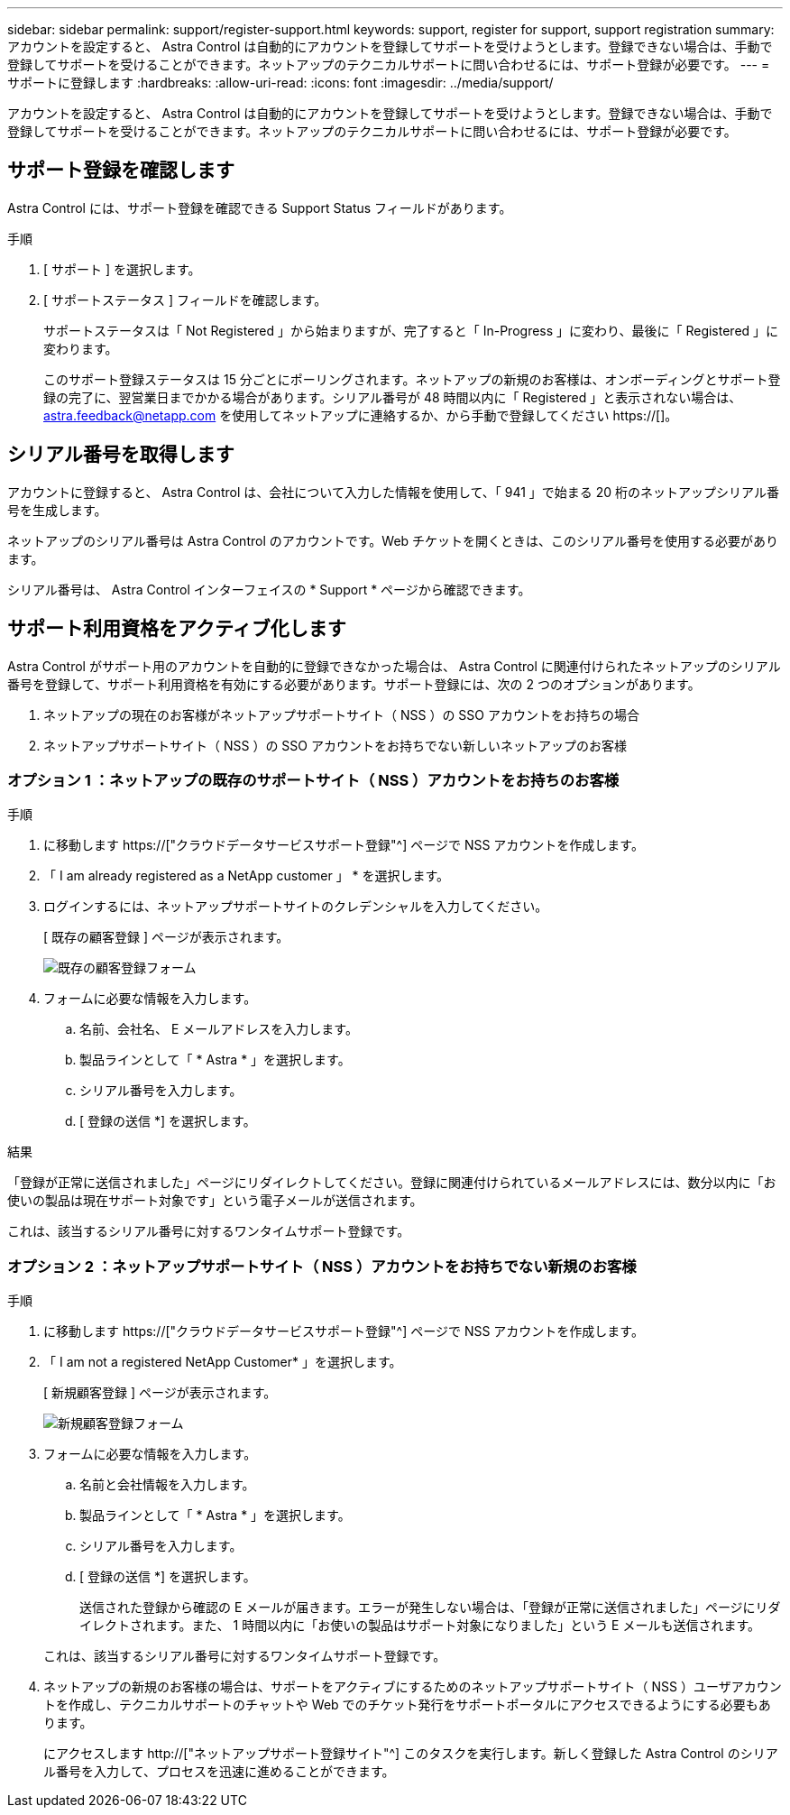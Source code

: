 ---
sidebar: sidebar 
permalink: support/register-support.html 
keywords: support, register for support, support registration 
summary: アカウントを設定すると、 Astra Control は自動的にアカウントを登録してサポートを受けようとします。登録できない場合は、手動で登録してサポートを受けることができます。ネットアップのテクニカルサポートに問い合わせるには、サポート登録が必要です。 
---
= サポートに登録します
:hardbreaks:
:allow-uri-read: 
:icons: font
:imagesdir: ../media/support/


[role="lead"]
アカウントを設定すると、 Astra Control は自動的にアカウントを登録してサポートを受けようとします。登録できない場合は、手動で登録してサポートを受けることができます。ネットアップのテクニカルサポートに問い合わせるには、サポート登録が必要です。



== サポート登録を確認します

Astra Control には、サポート登録を確認できる Support Status フィールドがあります。

.手順
. [ サポート ] を選択します。
. [ サポートステータス ] フィールドを確認します。
+
サポートステータスは「 Not Registered 」から始まりますが、完了すると「 In-Progress 」に変わり、最後に「 Registered 」に変わります。

+
このサポート登録ステータスは 15 分ごとにポーリングされます。ネットアップの新規のお客様は、オンボーディングとサポート登録の完了に、翌営業日までかかる場合があります。シリアル番号が 48 時間以内に「 Registered 」と表示されない場合は、 astra.feedback@netapp.com を使用してネットアップに連絡するか、から手動で登録してください https://[]。





== シリアル番号を取得します

アカウントに登録すると、 Astra Control は、会社について入力した情報を使用して、「 941 」で始まる 20 桁のネットアップシリアル番号を生成します。

ネットアップのシリアル番号は Astra Control のアカウントです。Web チケットを開くときは、このシリアル番号を使用する必要があります。

シリアル番号は、 Astra Control インターフェイスの * Support * ページから確認できます。



== サポート利用資格をアクティブ化します

Astra Control がサポート用のアカウントを自動的に登録できなかった場合は、 Astra Control に関連付けられたネットアップのシリアル番号を登録して、サポート利用資格を有効にする必要があります。サポート登録には、次の 2 つのオプションがあります。

. ネットアップの現在のお客様がネットアップサポートサイト（ NSS ）の SSO アカウントをお持ちの場合
. ネットアップサポートサイト（ NSS ）の SSO アカウントをお持ちでない新しいネットアップのお客様




=== オプション 1 ：ネットアップの既存のサポートサイト（ NSS ）アカウントをお持ちのお客様

.手順
. に移動します https://["クラウドデータサービスサポート登録"^] ページで NSS アカウントを作成します。
. 「 I am already registered as a NetApp customer 」 * を選択します。
. ログインするには、ネットアップサポートサイトのクレデンシャルを入力してください。
+
[ 既存の顧客登録 ] ページが表示されます。

+
image:screenshot-existing-registration.gif["既存の顧客登録フォーム"]

. フォームに必要な情報を入力します。
+
.. 名前、会社名、 E メールアドレスを入力します。
.. 製品ラインとして「 * Astra * 」を選択します。
.. シリアル番号を入力します。
.. [ 登録の送信 *] を選択します。




.結果
「登録が正常に送信されました」ページにリダイレクトしてください。登録に関連付けられているメールアドレスには、数分以内に「お使いの製品は現在サポート対象です」という電子メールが送信されます。

これは、該当するシリアル番号に対するワンタイムサポート登録です。



=== オプション 2 ：ネットアップサポートサイト（ NSS ）アカウントをお持ちでない新規のお客様

.手順
. に移動します https://["クラウドデータサービスサポート登録"^] ページで NSS アカウントを作成します。
. 「 I am not a registered NetApp Customer* 」を選択します。
+
[ 新規顧客登録 ] ページが表示されます。

+
image:screenshot-new-registration.gif["新規顧客登録フォーム"]

. フォームに必要な情報を入力します。
+
.. 名前と会社情報を入力します。
.. 製品ラインとして「 * Astra * 」を選択します。
.. シリアル番号を入力します。
.. [ 登録の送信 *] を選択します。
+
送信された登録から確認の E メールが届きます。エラーが発生しない場合は、「登録が正常に送信されました」ページにリダイレクトされます。また、 1 時間以内に「お使いの製品はサポート対象になりました」という E メールも送信されます。

+
これは、該当するシリアル番号に対するワンタイムサポート登録です。



. ネットアップの新規のお客様の場合は、サポートをアクティブにするためのネットアップサポートサイト（ NSS ）ユーザアカウントを作成し、テクニカルサポートのチャットや Web でのチケット発行をサポートポータルにアクセスできるようにする必要もあります。
+
にアクセスします http://["ネットアップサポート登録サイト"^] このタスクを実行します。新しく登録した Astra Control のシリアル番号を入力して、プロセスを迅速に進めることができます。


